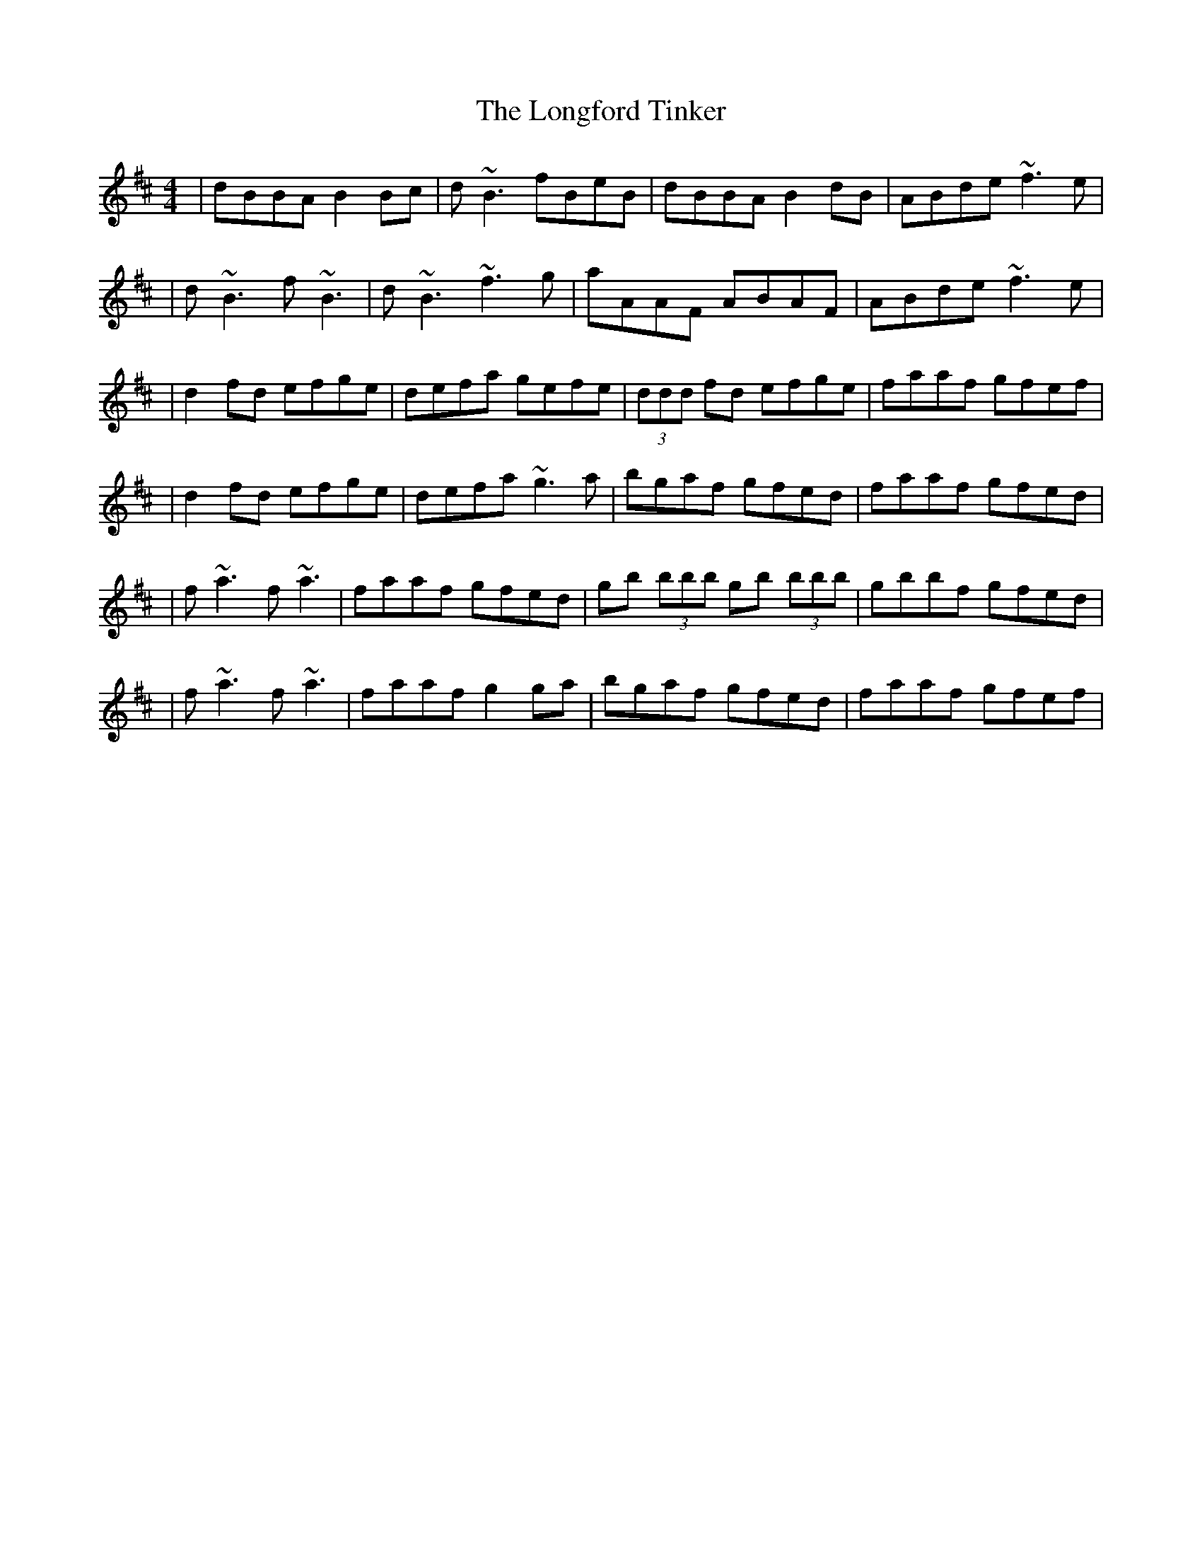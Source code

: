 X: 165
T: The Longford Tinker
R: reel
M: 4/4
L: 1/8
K: Dmaj
|dBBA B2 Bc|d~B3 fBeB|dBBA B2 dB|ABde ~f3e|
|d~B3 f~B3|d~B3 ~f3g|aAAF ABAF|ABde ~f3e|
|d2 fd efge|defa gefe|(3ddd fd efge|faaf gfef|
|d2 fd efge|defa ~g3a|bgaf gfed|faaf gfed|
|f~a3 f~a3|faaf gfed|gb (3bbb gb (3bbb|gbbf gfed|
|f~a3 f~a3|faaf g2 ga|bgaf gfed|faaf gfef|
